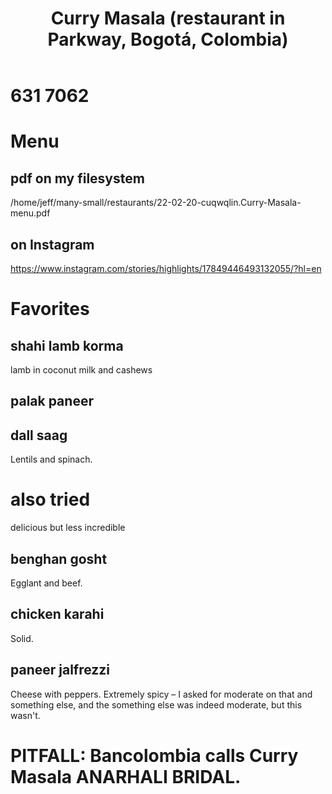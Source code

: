 :PROPERTIES:
:ID:       6c80a13f-b198-4827-b613-622a8cc689a3
:END:
#+title: Curry Masala (restaurant in Parkway, Bogotá, Colombia)
* 631 7062
* Menu
** pdf on my filesystem
   /home/jeff/many-small/restaurants/22-02-20-cuqwqlin.Curry-Masala-menu.pdf
** on Instagram
   https://www.instagram.com/stories/highlights/17849446493132055/?hl=en
* Favorites
** shahi lamb korma
   lamb in coconut milk and cashews
** palak paneer
** dall saag
   Lentils and spinach.
* also tried
  delicious but less incredible
** benghan gosht
   Egglant and beef.
** chicken karahi
   Solid.
** paneer jalfrezzi
   Cheese with peppers.
   Extremely spicy -- I asked for moderate on that and something else,
   and the something else was indeed moderate, but this wasn't.
* PITFALL: Bancolombia calls Curry Masala ANARHALI BRIDAL.
  :PROPERTIES:
  :ID:       631ed402-ae67-4ddf-a26e-422821640333
  :END:
